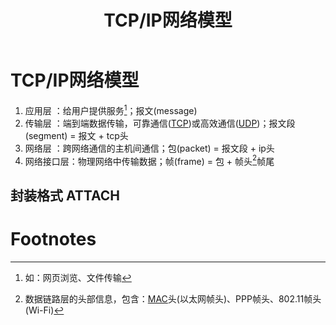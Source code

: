 :PROPERTIES:
:ID:       579ca6d5-b01b-4db0-bfd8-0166db88261e
:END:
#+title: TCP/IP网络模型
#+filetags: network

* TCP/IP网络模型
1. 应用层    ：给用户提供服务[fn:1]；报文(message)
2. 传输层    ：端到端数据传输，可靠通信([[id:7776770c-3a38-4d1f-8d9b-5f33a9f4e3a0][TCP]])或高效通信([[id:b68205eb-d69e-4fa4-98a5-54532b1a1159][UDP]])；报文段(segment) = 报文 + tcp头
3. 网络层    ：跨网络通信的主机间通信；包(packet) = 报文段 + ip头
4. 网络接口层：物理网络中传输数据；帧(frame) = 包 + 帧头[fn:2]帧尾

** 封装格式 :ATTACH:
:PROPERTIES:
:ID:       94dad2e5-d558-4ffe-a1cd-cf7296fa94f8
:END:
[[attachment:_20250506_163201screenshot.png]]


* Footnotes

[fn:2] 数据链路层的头部信息，包含：[[id:1ed3f34a-88a1-419a-8879-cb9141dc461c][MAC]]头(以太网帧头)、PPP帧头、802.11帧头(Wi-Fi)
[fn:1] 如：网页浏览、文件传输
